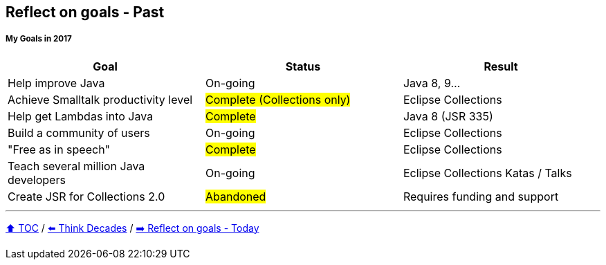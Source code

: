 == Reflect on goals - Past

===== My Goals in 2017

|===
|Goal |Status |Result

|Help improve Java
|On-going
|[.line-through]#Java 8, 9#...

|Achieve Smalltalk productivity level
|#Complete (Collections only)#
|Eclipse Collections

|Help get Lambdas into Java
|#Complete#
|Java 8 (JSR 335)

|Build a community of users
|On-going
|Eclipse Collections

|"Free as in speech"
|#Complete#
|Eclipse Collections

|Teach several million Java developers
|On-going
|Eclipse Collections Katas / Talks

|Create JSR for Collections 2.0
|#Abandoned#
|Requires funding and support
|===

---

link:./00_toc.adoc[⬆️ TOC] /
link:05_think_decades.adoc[⬅️ Think Decades] /
link:./06a_reflect_on_goals.adoc[➡️ Reflect on goals - Today]
